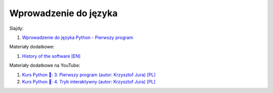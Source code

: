 Wprowadzenie do języka
----------------------

Slajdy:

1. `Wprowadzenie do języka Python - Pierwszy program </artykuly/python/python-tutorial/wprowadzenie-do-jezyka-pierwszy-program.html>`__


Materiały dodatkowe:

1. `History of the software [EN] <https://docs.python.org/3/license.html#history-of-the-software>`__


Materiały dodatkowe na YouTube:

1. `Kurs Python 🐍: 3. Pierwszy program (autor:  Krzysztof Jura) [PL] <https://www.youtube.com/watch?v=kjK8zoeF7I0>`__
2. `Kurs Python 🐍: 4. Tryb interaktywny (autor:  Krzysztof Jura) [PL] <https://www.youtube.com/watch?v=qtTQmjAGa7c>`__
